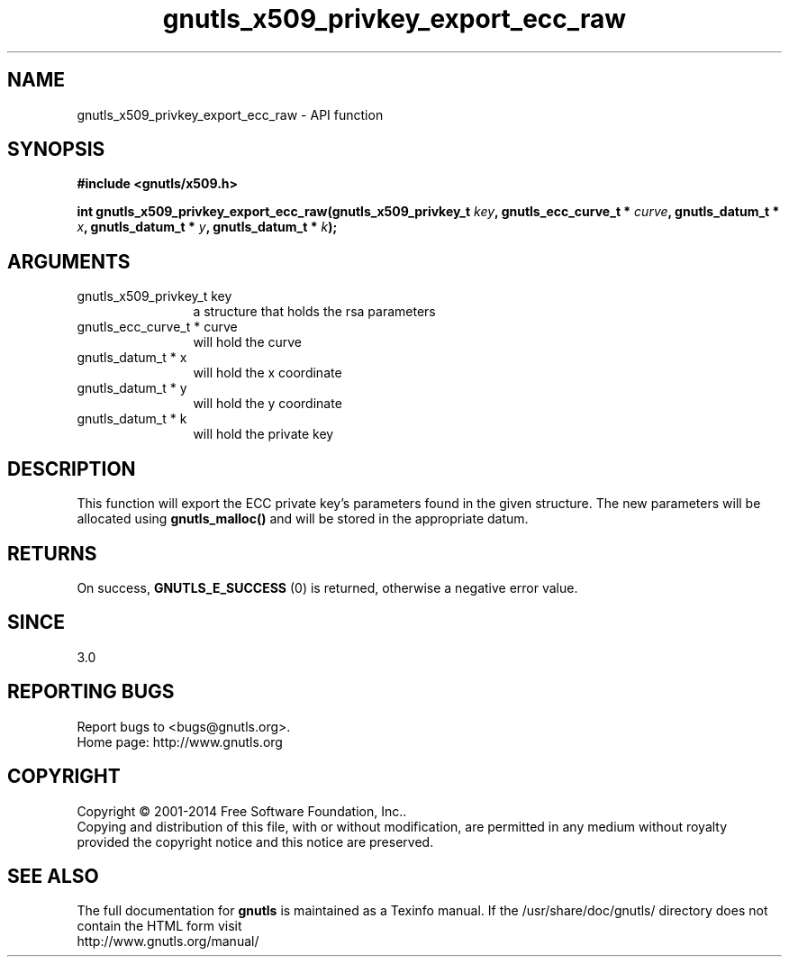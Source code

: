 .\" DO NOT MODIFY THIS FILE!  It was generated by gdoc.
.TH "gnutls_x509_privkey_export_ecc_raw" 3 "3.3.29" "gnutls" "gnutls"
.SH NAME
gnutls_x509_privkey_export_ecc_raw \- API function
.SH SYNOPSIS
.B #include <gnutls/x509.h>
.sp
.BI "int gnutls_x509_privkey_export_ecc_raw(gnutls_x509_privkey_t " key ", gnutls_ecc_curve_t * " curve ", gnutls_datum_t * " x ", gnutls_datum_t * " y ", gnutls_datum_t * " k ");"
.SH ARGUMENTS
.IP "gnutls_x509_privkey_t key" 12
a structure that holds the rsa parameters
.IP "gnutls_ecc_curve_t * curve" 12
will hold the curve
.IP "gnutls_datum_t * x" 12
will hold the x coordinate
.IP "gnutls_datum_t * y" 12
will hold the y coordinate
.IP "gnutls_datum_t * k" 12
will hold the private key
.SH "DESCRIPTION"
This function will export the ECC private key's parameters found
in the given structure. The new parameters will be allocated using
\fBgnutls_malloc()\fP and will be stored in the appropriate datum.
.SH "RETURNS"
On success, \fBGNUTLS_E_SUCCESS\fP (0) is returned, otherwise a
negative error value.
.SH "SINCE"
3.0
.SH "REPORTING BUGS"
Report bugs to <bugs@gnutls.org>.
.br
Home page: http://www.gnutls.org

.SH COPYRIGHT
Copyright \(co 2001-2014 Free Software Foundation, Inc..
.br
Copying and distribution of this file, with or without modification,
are permitted in any medium without royalty provided the copyright
notice and this notice are preserved.
.SH "SEE ALSO"
The full documentation for
.B gnutls
is maintained as a Texinfo manual.
If the /usr/share/doc/gnutls/
directory does not contain the HTML form visit
.B
.IP http://www.gnutls.org/manual/
.PP
